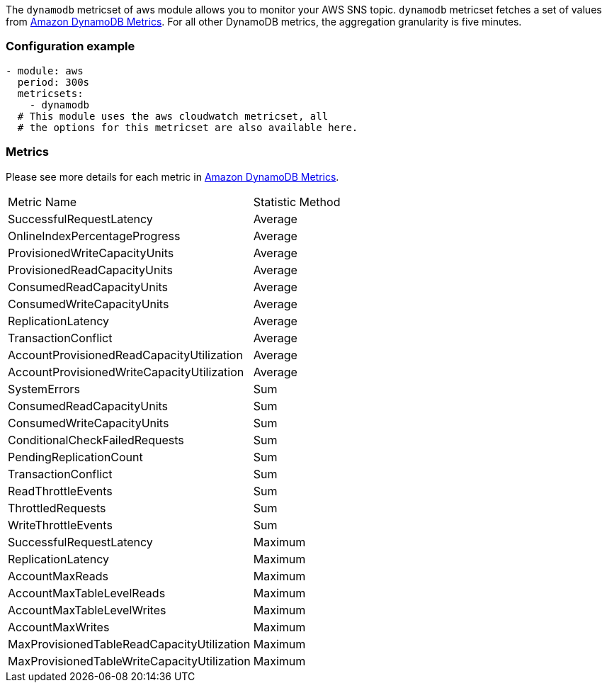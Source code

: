 The `dynamodb` metricset of aws module allows you to monitor your AWS SNS topic. `dynamodb` metricset fetches a set of values from
https://docs.aws.amazon.com/amazondynamodb/latest/developerguide/metrics-dimensions.html[Amazon DynamoDB Metrics].
For all other DynamoDB metrics, the aggregation granularity is five minutes.

[float]
=== Configuration example
[source,yaml]
----
- module: aws
  period: 300s
  metricsets:
    - dynamodb
  # This module uses the aws cloudwatch metricset, all
  # the options for this metricset are also available here.
----

[float]
=== Metrics
Please see more details for each metric in
https://docs.aws.amazon.com/amazondynamodb/latest/developerguide/metrics-dimensions.html[Amazon DynamoDB Metrics].

|===
|Metric Name|Statistic Method
|SuccessfulRequestLatency | Average
|OnlineIndexPercentageProgress | Average
|ProvisionedWriteCapacityUnits | Average
|ProvisionedReadCapacityUnits | Average
|ConsumedReadCapacityUnits | Average
|ConsumedWriteCapacityUnits | Average
|ReplicationLatency | Average
|TransactionConflict | Average
|AccountProvisionedReadCapacityUtilization | Average
|AccountProvisionedWriteCapacityUtilization | Average
|SystemErrors | Sum
|ConsumedReadCapacityUnits | Sum
|ConsumedWriteCapacityUnits | Sum
|ConditionalCheckFailedRequests | Sum
|PendingReplicationCount | Sum
|TransactionConflict | Sum
|ReadThrottleEvents | Sum
|ThrottledRequests | Sum
|WriteThrottleEvents | Sum
|SuccessfulRequestLatency | Maximum
|ReplicationLatency | Maximum
|AccountMaxReads | Maximum
|AccountMaxTableLevelReads | Maximum
|AccountMaxTableLevelWrites | Maximum
|AccountMaxWrites | Maximum
|MaxProvisionedTableReadCapacityUtilization | Maximum
|MaxProvisionedTableWriteCapacityUtilization | Maximum
|===

